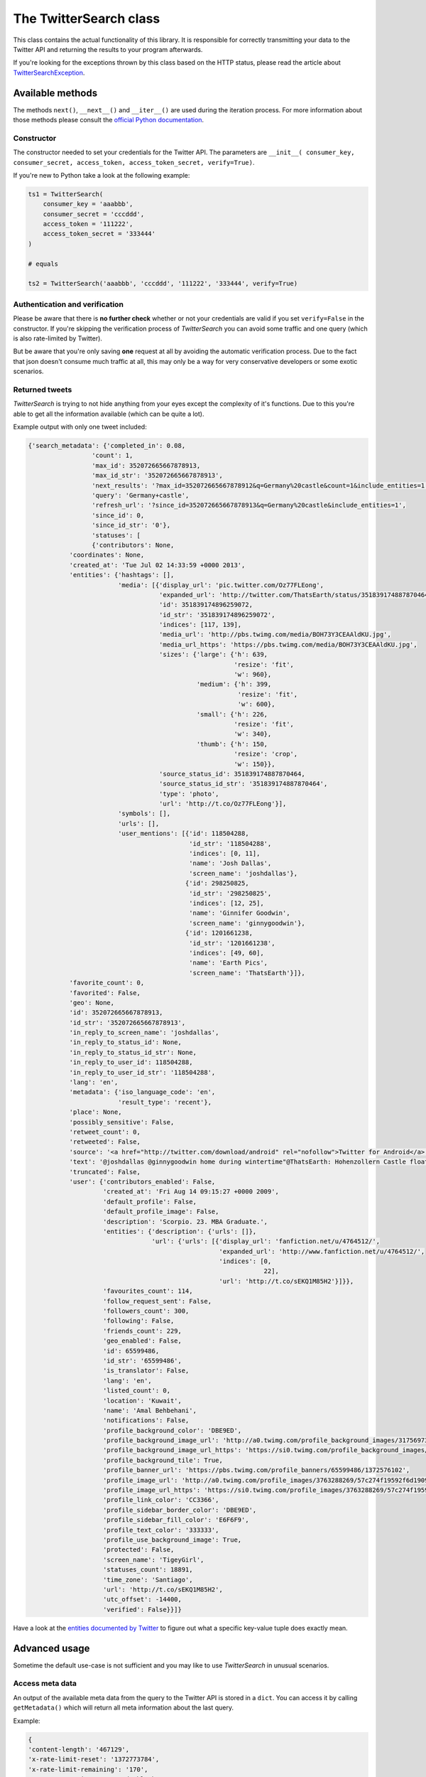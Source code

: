 The TwitterSearch class
=======================

This class contains the actual functionality of this library. It is responsible for correctly transmitting your data to the Twitter API and returning the results to your program afterwards.

If you're looking for the exceptions thrown by this class based on the HTTP status, please read the article about `TwitterSearchException <TwitterSearchException.html>`_.

Available methods
-----------------

=============================================== ====================================================================================================================================================================================================== ================================================================================================================
Method                                          Description                                                                                                                                                                                            Example
----------------------------------------------- ------------------------------------------------------------------------------------------------------------------------------------------------------------------------------------------------------ ----------------------------------------------------------------------------------------------------------------
``setProxy(<dict>)``                            Sets a proxy. Because only HTTPS requests are done, it's sufficient to only input a dict containing a ``https`` entry                                                                                  ``setProxy({'https':'10.0.0.1:123'})``
-----------------------------------------------  ------------------------------------------------------------------------------------------------------------------------------------------------------------------------------------------------------ ----------------------------------------------------------------------------------------------------------------
``authenticate(verify=<boolean>)``              Creates an authenticated oauth2 client and if ``verify`` is true, it also checkes if the user credentials are valid. The **default** value is *True*                                                   ``authenticate()``, ``authenticate(True)``
----------------------------------------------- ------------------------------------------------------------------------------------------------------------------------------------------------------------------------------------------------------ ----------------------------------------------------------------------------------------------------------------
``searchTweetsIterable(<TwitterSearchOrder>)``  Queries the Twitter API, iterates through tweets and reloads available older tweets automatically                                                                                                      see `Basic usage <basic_usage.html>`_
----------------------------------------------- ------------------------------------------------------------------------------------------------------------------------------------------------------------------------------------------------------ ----------------------------------------------------------------------------------------------------------------
``searchTweets(<TwitterSearchOrder>)``          Queries the Twitter API **without** iterating or reloading of further results and returns response                                                                                                     see `Advanced usage`_
----------------------------------------------- ------------------------------------------------------------------------------------------------------------------------------------------------------------------------------------------------------ ----------------------------------------------------------------------------------------------------------------
``sentSearch(<string>)``                        Queries the Twitter Search API with a given query string and returns response                                                                                                                          ``sentSearch('?q=One+Two&count=100')``
----------------------------------------------- ------------------------------------------------------------------------------------------------------------------------------------------------------------------------------------------------------ ----------------------------------------------------------------------------------------------------------------
``searchNextResults()``                         Queries the API for more tweets and returns response                                                                                                                                                   see `Advanced usage`_
----------------------------------------------- ------------------------------------------------------------------------------------------------------------------------------------------------------------------------------------------------------ ----------------------------------------------------------------------------------------------------------------
``getMetadata()``                               Returns a dict of meta information about the last query                                                                                                                                                see `Advanced usage`_
----------------------------------------------- ------------------------------------------------------------------------------------------------------------------------------------------------------------------------------------------------------ ----------------------------------------------------------------------------------------------------------------
``getTweets()``                                 Returns a dict of all tweets returned by last query                                                                                                                                                    see `Advanced usage`_
----------------------------------------------- ------------------------------------------------------------------------------------------------------------------------------------------------------------------------------------------------------ ----------------------------------------------------------------------------------------------------------------
``getStatistics()``                             Returns a dict of the type ``{ 'queries' : <int>, 'tweets' : <int> }`` with statistical values about the number of queries and the sum of all tweets recieved by this very instance of *TwitterSearch* ``print "Queries done %i / Tweets received %i" % (ts.getStatistics()['queries'], ts.getStatistics()['tweets'])``
----------------------------------------------- ------------------------------------------------------------------------------------------------------------------------------------------------------------------------------------------------------ ----------------------------------------------------------------------------------------------------------------
``checkHTTPStatus(<int>)``                      Checks if given HTTP status code is in ``TwitterSearch.exceptions`` and raises ``TwitterSearchException`` if this is the case                                                                          ``checkHTTPStatus(200)``, ``checkHTTPStatus(401)``
----------------------------------------------- ------------------------------------------------------------------------------------------------------------------------------------------------------------------------------------------------------ ----------------------------------------------------------------------------------------------------------------
``setSupportedLanguages(<TwitterSearchOrder>)`` Loads currently supported languages from Twitter and stores them in a ``TwitterSearchOrder`` instance                                                                                                  see `Advanced usage`_
=============================================== ====================================================================================================================================================================================================== ================================================================================================================

The methods ``next()``, ``__next__()`` and ``__iter__()`` are used during the iteration process. For more information about those methods please consult the `official Python documentation <http://docs.python.org/2/library/stdtypes.html#iterator-types>`_.

Constructor
+++++++++++

The constructor needed to set your credentials for the Twitter API. The parameters are ``__init__( consumer_key, consumer_secret, access_token, access_token_secret, verify=True)``.

If you're new to Python take a look at the following example:

.. code-block:: python

    ts1 = TwitterSearch(
        consumer_key = 'aaabbb',
        consumer_secret = 'cccddd',
        access_token = '111222',
        access_token_secret = '333444'
    )

    # equals

    ts2 = TwitterSearch('aaabbb', 'cccddd', '111222', '333444', verify=True)

Authentication and verification
+++++++++++++++++++++++++++++++

Please be aware that there is **no further check** whether or not your credentials are valid if you set ``verify=False`` in the constructor. If you're skipping the verification process of *TwitterSearch* you can avoid some traffic and one query (which is also rate-limited by Twitter).

But be aware that you're only saving **one** request at all by avoiding the automatic verification process. Due to the fact that json doesn't consume much traffic at all, this may only be a way for very conservative developers or some exotic scenarios.

Returned tweets
+++++++++++++++

*TwitterSearch* is trying to not hide anything from your eyes except the complexity of it's functions. Due to this you're able to get all the information available (which can be quite a lot).

Example output with only one tweet included:

.. code-block:: python

    {'search_metadata': {'completed_in': 0.08,
                     'count': 1,
                     'max_id': 352072665667878913,
                     'max_id_str': '352072665667878913',
                     'next_results': '?max_id=352072665667878912&q=Germany%20castle&count=1&include_entities=1',
                     'query': 'Germany+castle',
                     'refresh_url': '?since_id=352072665667878913&q=Germany%20castle&include_entities=1',
                     'since_id': 0,
                     'since_id_str': '0'},
                     'statuses': [
                     {'contributors': None,
               'coordinates': None,
               'created_at': 'Tue Jul 02 14:33:59 +0000 2013',
               'entities': {'hashtags': [],
                            'media': [{'display_url': 'pic.twitter.com/Oz77FLEong',
                                       'expanded_url': 'http://twitter.com/ThatsEarth/status/351839174887870464/photo/1',
                                       'id': 351839174896259072,
                                       'id_str': '351839174896259072',
                                       'indices': [117, 139],
                                       'media_url': 'http://pbs.twimg.com/media/BOH73Y3CEAAldKU.jpg',
                                       'media_url_https': 'https://pbs.twimg.com/media/BOH73Y3CEAAldKU.jpg',
                                       'sizes': {'large': {'h': 639,
                                                           'resize': 'fit',
                                                           'w': 960},
                                                 'medium': {'h': 399,
                                                            'resize': 'fit',
                                                            'w': 600},
                                                 'small': {'h': 226,
                                                           'resize': 'fit',
                                                           'w': 340},
                                                 'thumb': {'h': 150,
                                                           'resize': 'crop',
                                                           'w': 150}},
                                       'source_status_id': 351839174887870464,
                                       'source_status_id_str': '351839174887870464',
                                       'type': 'photo',
                                       'url': 'http://t.co/Oz77FLEong'}],
                            'symbols': [],
                            'urls': [],
                            'user_mentions': [{'id': 118504288,
                                               'id_str': '118504288',
                                               'indices': [0, 11],
                                               'name': 'Josh Dallas',
                                               'screen_name': 'joshdallas'},
                                              {'id': 298250825,
                                               'id_str': '298250825',
                                               'indices': [12, 25],
                                               'name': 'Ginnifer Goodwin',
                                               'screen_name': 'ginnygoodwin'},
                                              {'id': 1201661238,
                                               'id_str': '1201661238',
                                               'indices': [49, 60],
                                               'name': 'Earth Pics',
                                               'screen_name': 'ThatsEarth'}]},
               'favorite_count': 0,
               'favorited': False,
               'geo': None,
               'id': 352072665667878913,
               'id_str': '352072665667878913',
               'in_reply_to_screen_name': 'joshdallas',
               'in_reply_to_status_id': None,
               'in_reply_to_status_id_str': None,
               'in_reply_to_user_id': 118504288,
               'in_reply_to_user_id_str': '118504288',
               'lang': 'en',
               'metadata': {'iso_language_code': 'en',
                            'result_type': 'recent'},
               'place': None,
               'possibly_sensitive': False,
               'retweet_count': 0,
               'retweeted': False,
               'source': '<a href="http://twitter.com/download/android" rel="nofollow">Twitter for Android</a>',
               'text': '@joshdallas @ginnygoodwin home during wintertime"@ThatsEarth: Hohenzollern Castle floating above the Clouds,Germany. http://t.co/Oz77FLEong"',
               'truncated': False,
               'user': {'contributors_enabled': False,
                        'created_at': 'Fri Aug 14 09:15:27 +0000 2009',
                        'default_profile': False,
                        'default_profile_image': False,
                        'description': 'Scorpio. 23. MBA Graduate.',
                        'entities': {'description': {'urls': []},
                                     'url': {'urls': [{'display_url': 'fanfiction.net/u/4764512/',
                                                       'expanded_url': 'http://www.fanfiction.net/u/4764512/',
                                                       'indices': [0,
                                                                   22],
                                                       'url': 'http://t.co/sEKQ1M85H2'}]}},
                        'favourites_count': 114,
                        'follow_request_sent': False,
                        'followers_count': 300,
                        'following': False,
                        'friends_count': 229,
                        'geo_enabled': False,
                        'id': 65599486,
                        'id_str': '65599486',
                        'is_translator': False,
                        'lang': 'en',
                        'listed_count': 0,
                        'location': 'Kuwait',
                        'name': 'Amal Behbehani',
                        'notifications': False,
                        'profile_background_color': 'DBE9ED',
                        'profile_background_image_url': 'http://a0.twimg.com/profile_background_images/317569734/tumblr_lqc4ttwuJm1qclkveo1_500.jpg',
                        'profile_background_image_url_https': 'https://si0.twimg.com/profile_background_images/317569734/tumblr_lqc4ttwuJm1qclkveo1_500.jpg',
                        'profile_background_tile': True,
                        'profile_banner_url': 'https://pbs.twimg.com/profile_banners/65599486/1372576102',
                        'profile_image_url': 'http://a0.twimg.com/profile_images/3763288269/57c274f19592f6d190957d8eb86c64f1_normal.png',
                        'profile_image_url_https': 'https://si0.twimg.com/profile_images/3763288269/57c274f19592f6d190957d8eb86c64f1_normal.png',
                        'profile_link_color': 'CC3366',
                        'profile_sidebar_border_color': 'DBE9ED',
                        'profile_sidebar_fill_color': 'E6F6F9',
                        'profile_text_color': '333333',
                        'profile_use_background_image': True,
                        'protected': False,
                        'screen_name': 'TigeyGirl',
                        'statuses_count': 18891,
                        'time_zone': 'Santiago',
                        'url': 'http://t.co/sEKQ1M85H2',
                        'utc_offset': -14400,
                        'verified': False}}]}

Have a look at the `entities documented by Twitter <https://dev.twitter.com/docs/platform-objects/entities>`_ to figure out what a specific key-value tuple does exactly mean.

Advanced usage
--------------

Sometime the default use-case is not sufficient and you may like to use *TwitterSearch* in unusual scenarios.

Access meta data
++++++++++++++++

An output of the available meta data from the query to the Twitter API is stored in a ``dict``. You can access it by calling ``getMetadata()`` which will return all meta information about the last query.

Example:

.. code-block:: python

    { 
    'content-length': '467129', 
    'x-rate-limit-reset': '1372773784', 
    'x-rate-limit-remaining': '170', 
    'x-xss-protection': '1; mode=block', 
    'cache-control': 'no-cache, no-store, must-revalidate, pre-check=0, post-check=0', 
    'status': '200', 
    'transfer-encoding': 'chunked', 
    'set-cookie': 'lang=de, guest_id=v1%!xxx; Domain=.twitter.com; Path=/; Expires=Thu, 01-Jul-2013 14:02:32 UTC',
    'expires': 'Tue, 31 Mar 1981 05:00:00 GMT',
    'x-access-level': 'read',
    'last-modified': 'Tue, 01 Jul 2013 14:02:32 GMT', 
    '-content-encoding': 'gzip', 
    'pragma': 'no-cache', 
    'date': 'Tue, 01 Jul 2013 14:02:32 GMT',
    'x-rate-limit-limit': '180',
    'content-location': u'https://api.twitter.com/1.1/search/tweets.json?count=100&oauth_body_hash=xxx&oauth_nonce=xxx&oauth_timestamp=xxx&oauth_consumer_key=xxx&oauth_signature_method=HMAC-SHA1&q=Germany+castle&oauth_version=1.0&oauth_token=xxx&oauth_signature=xxx', 
    'x-transaction': 'xxx', 
    'strict-transport-security': 'max-age=631138519',
    'server': 'tfe',
    'x-frame-options': 'SAMEORIGIN',
    'content-type': 'application/json;charset=utf-8'
    }

Be **careful** about those data as it contains sensible data as you can see in ``getMetadata()['content-location']``. Do **NOT** save or output those information to insecure environments!


TwitterSearch without iteration
+++++++++++++++++++++++++++++++

It is also perfectly possible to use *TwitterSearch* without the iteration and to query the Twitter API all by yourself. For example you may like to implement the `suggest max_id procedure of Twitter <https://dev.twitter.com/docs/working-with-timelines>`_ to access the API directly and don't trust the library to do this automatically on it's own.

A possible solution could look like this:

.. code-block:: python

    from TwitterSearch import *

    try:
        tso = TwitterSearchOrder()
        tso.setKeywords(['Germany', 'castle'])

        ts = TwitterSearch('aaabbb', 'cccddd', '111222', '333444')

        # init variables needed in loop
        todo = True
        next_max_id = 0

        # let's start the action
        while(todo):

            # first query the Twitter API
            response = ts.searchTweets(tso)

            # print rate limiting status
            print "Current rate-limiting status: %i" % rs.getMetadata()['x-rate-limit-reset']

            # check if there are statuses returned and whether we still have work to do
            todo = not len(response['content']['statuses']) == 0

            # check all tweets according to their ID
            for tweet in response['content']['statuses']:
                tweet_id = tweet['id']
                print("Seen tweet with ID %i" % tweet_id)

                # current ID is lower than current next_max_id?
                if (tweet_id < next_max_id) or (next_max_id == 0):
                    next_max_id = tweet_id
                    next_max_id -= 1 # decrement to avoid seeing this tweet again

            # set lowest ID as MaxID
            tso.setMaxID(next_max_id)

    except TwitterSearchException as e:
        print(e)

On-the-fly loading of supported languages
+++++++++++++++++++++++++++++++++++++++++

As you may have figured out some languages are not supported by Twitter and those that are may change over time. This is why Twitter does provide `an endpoint <https://dev.twitter.com/docs/api/1.1/get/help/languages>`_ to load all currently supported languages. You may query it to gather current information about the languages in Twitter.


.. code-block:: python

        from TwitterSearch import *

        try:
            tso = TwitterSearchOrder()
            ts = TwitterSearch('aaabbb', 'cccddd', '111222', '333444')

            # load  currently supported languages by Twitter and store them in a TwitterSearchOrder object
            ts.setSupportedLanguages(tso)

            # try to set German (see ISO 639-1) as language 
            ts.setLanguage('de')
            print('German seems to be officially supported by Twitter. Yay!')

        except TwitterSearchException as e:
        
            # if we get an 1002 code it means that 'de' is not supported (see TwitterSearchException)
            if e.code == 1002:
                print('Oh no - German is not supported :(')
            print(e)


